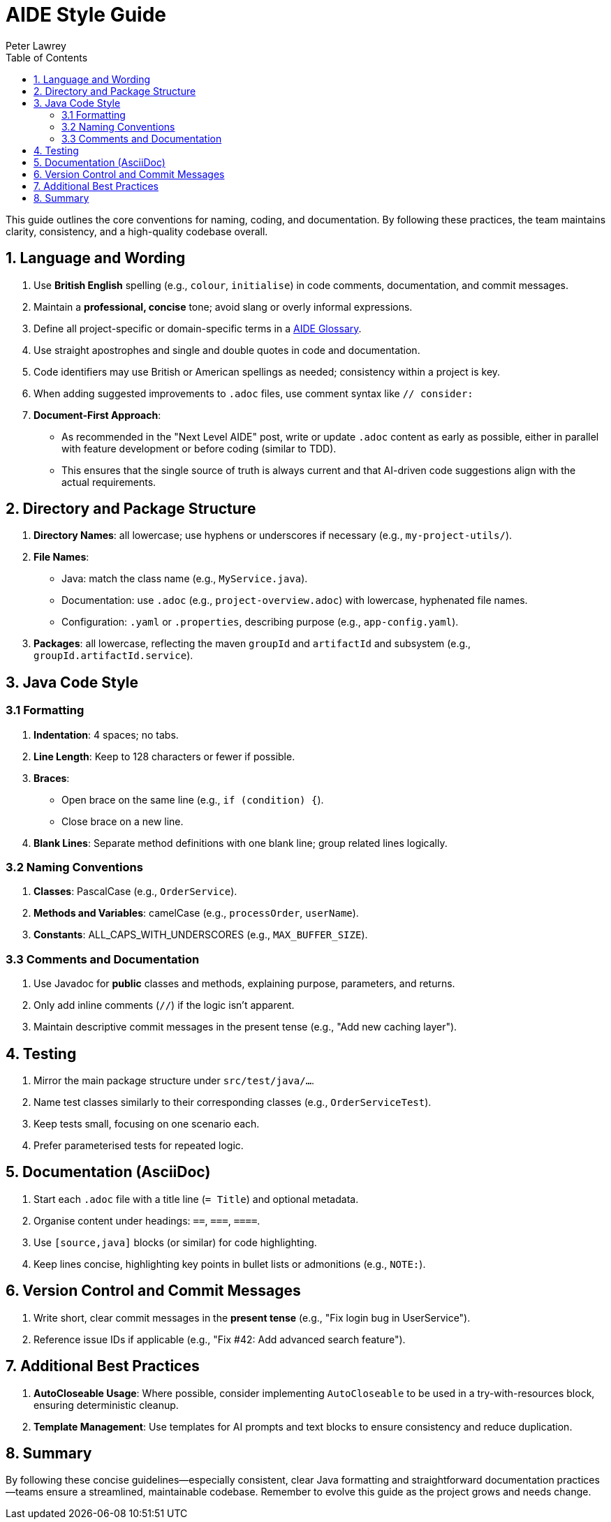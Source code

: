 [#aide-style-guide]
= AIDE Style Guide
:doctype: style-guide
:author: Peter Lawrey
:lang: en-GB
:toc:

This guide outlines the core conventions for naming, coding, and documentation. By following these practices, the team maintains clarity, consistency, and a high-quality codebase overall.

== 1. Language and Wording

1. Use **British English** spelling (e.g., `colour`, `initialise`) in code comments, documentation, and commit messages.
2. Maintain a **professional, concise** tone; avoid slang or overly informal expressions.
3. Define all project-specific or domain-specific terms in a link:aide-glossary.adoc[AIDE Glossary].
4. Use straight apostrophes and single and double quotes in code and documentation.
5. Code identifiers may use British or American spellings as needed; consistency within a project is key.
6. When adding suggested improvements to `.adoc` files, use comment syntax like `// consider:`
7. **Document-First Approach**:
* As recommended in the "Next Level AIDE" post, write or update `.adoc` content as early as possible, either in parallel with feature development or before coding (similar to TDD).
* This ensures that the single source of truth is always current and that AI-driven code suggestions align with the actual requirements.

== 2. Directory and Package Structure

1. **Directory Names**: all lowercase; use hyphens or underscores if necessary (e.g., `my-project-utils/`).
2. **File Names**:
* Java: match the class name (e.g., `MyService.java`).
* Documentation: use `.adoc` (e.g., `project-overview.adoc`) with lowercase, hyphenated file names.
* Configuration: `.yaml` or `.properties`, describing purpose (e.g., `app-config.yaml`).
3. **Packages**: all lowercase, reflecting the maven `groupId` and `artifactId` and subsystem (e.g., `groupId.artifactId.service`).

== 3. Java Code Style

=== 3.1 Formatting
1. **Indentation**: 4 spaces; no tabs.
2. **Line Length**: Keep to 128 characters or fewer if possible.
3. **Braces**:
* Open brace on the same line (e.g., `if (condition) {`).
* Close brace on a new line.
4. **Blank Lines**: Separate method definitions with one blank line; group related lines logically.

=== 3.2 Naming Conventions
1. **Classes**: PascalCase (e.g., `OrderService`).
2. **Methods and Variables**: camelCase (e.g., `processOrder`, `userName`).
3. **Constants**: ALL_CAPS_WITH_UNDERSCORES (e.g., `MAX_BUFFER_SIZE`).

=== 3.3 Comments and Documentation
1. Use Javadoc for **public** classes and methods, explaining purpose, parameters, and returns.
2. Only add inline comments (`//`) if the logic isn't apparent.
3. Maintain descriptive commit messages in the present tense (e.g., "Add new caching layer").

== 4. Testing
1. Mirror the main package structure under `src/test/java/...`.
2. Name test classes similarly to their corresponding classes (e.g., `OrderServiceTest`).
3. Keep tests small, focusing on one scenario each.
4. Prefer parameterised tests for repeated logic.

== 5. Documentation (AsciiDoc)
1. Start each `.adoc` file with a title line (`= Title`) and optional metadata.
2. Organise content under headings: `==`, `===`, `====`.
3. Use `[source,java]` blocks (or similar) for code highlighting.
4. Keep lines concise, highlighting key points in bullet lists or admonitions (e.g., `NOTE:`).

== 6. Version Control and Commit Messages
1. Write short, clear commit messages in the **present tense** (e.g., "Fix login bug in UserService").
2. Reference issue IDs if applicable (e.g., "Fix #42: Add advanced search feature").

== 7. Additional Best Practices
1. **AutoCloseable Usage**: Where possible, consider implementing `AutoCloseable` to be used in a try-with-resources block, ensuring deterministic cleanup.
2. **Template Management**: Use templates for AI prompts and text blocks to ensure consistency and reduce duplication.

== 8. Summary
By following these concise guidelines—especially consistent, clear Java formatting and straightforward documentation practices—teams ensure a streamlined, maintainable codebase. Remember to evolve this guide as the project grows and needs change.
